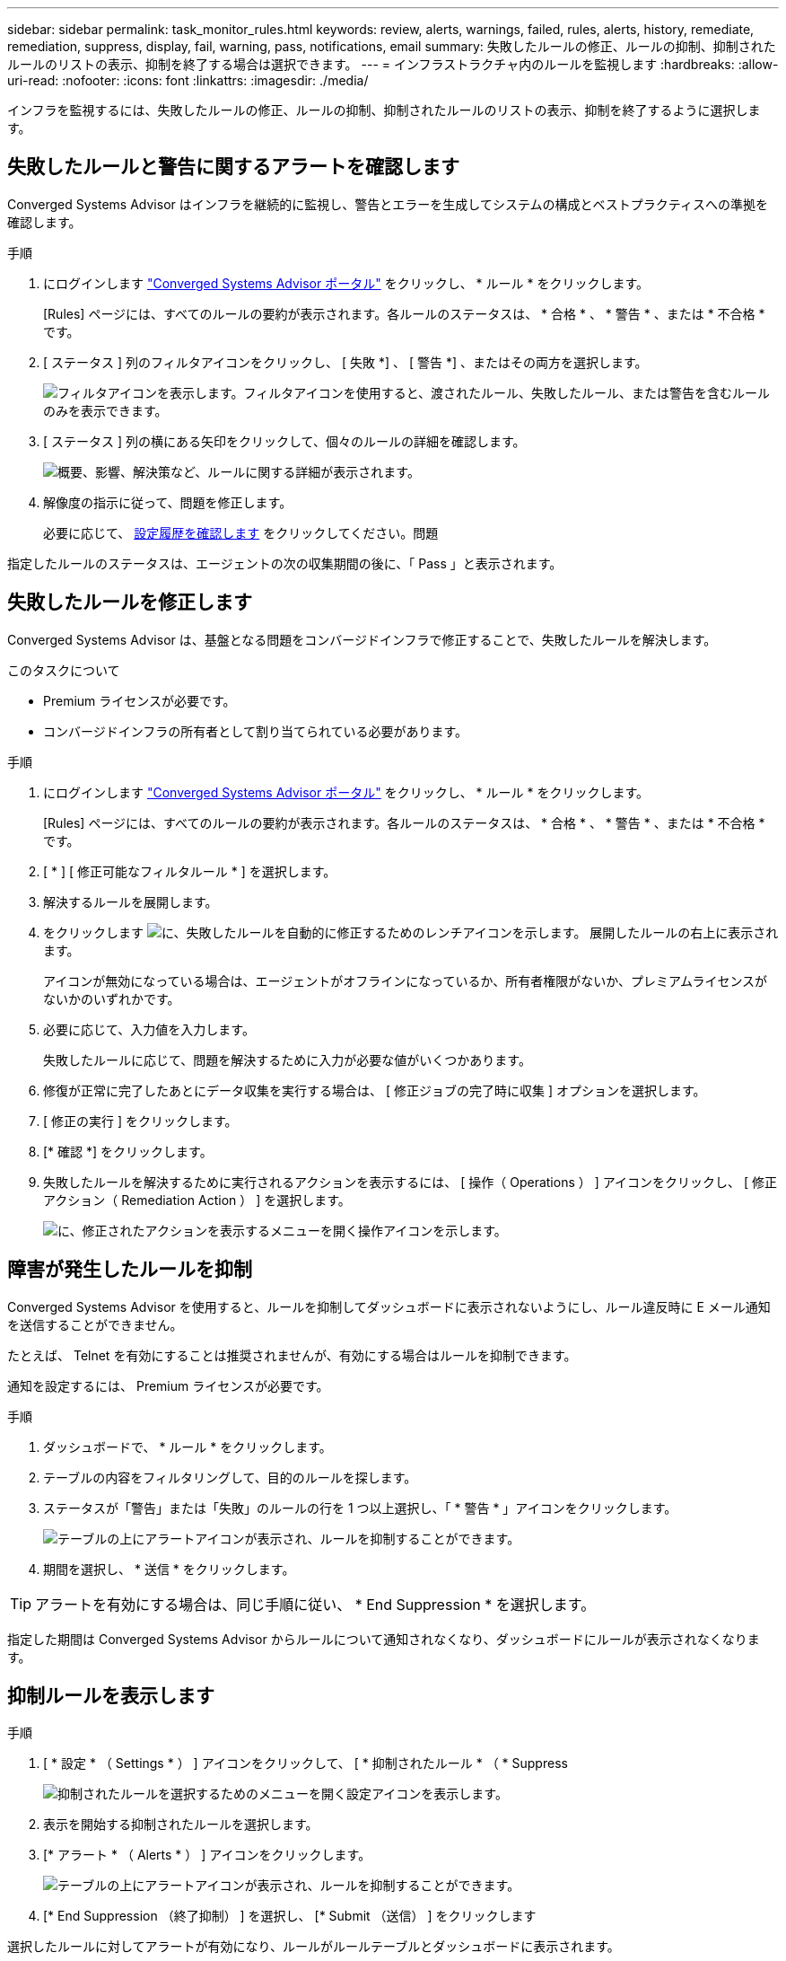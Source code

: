 ---
sidebar: sidebar 
permalink: task_monitor_rules.html 
keywords: review, alerts, warnings, failed, rules, alerts, history, remediate, remediation, suppress, display, fail, warning, pass, notifications, email 
summary: 失敗したルールの修正、ルールの抑制、抑制されたルールのリストの表示、抑制を終了する場合は選択できます。 
---
= インフラストラクチャ内のルールを監視します
:hardbreaks:
:allow-uri-read: 
:nofooter: 
:icons: font
:linkattrs: 
:imagesdir: ./media/


[role="lead"]
インフラを監視するには、失敗したルールの修正、ルールの抑制、抑制されたルールのリストの表示、抑制を終了するように選択します。



== 失敗したルールと警告に関するアラートを確認します

Converged Systems Advisor はインフラを継続的に監視し、警告とエラーを生成してシステムの構成とベストプラクティスへの準拠を確認します。

.手順
. にログインします https://csa.netapp.com/["Converged Systems Advisor ポータル"^] をクリックし、 * ルール * をクリックします。
+
[Rules] ページには、すべてのルールの要約が表示されます。各ルールのステータスは、 * 合格 * 、 * 警告 * 、または * 不合格 * です。

. [ ステータス ] 列のフィルタアイコンをクリックし、 [ 失敗 *] 、 [ 警告 *] 、またはその両方を選択します。
+
image:screenshot_rules_filter.gif["フィルタアイコンを表示します。フィルタアイコンを使用すると、渡されたルール、失敗したルール、または警告を含むルールのみを表示できます。"]

. [ ステータス ] 列の横にある矢印をクリックして、個々のルールの詳細を確認します。
+
image:screenshot_rules_information.gif["概要、影響、解決策など、ルールに関する詳細が表示されます。"]

. 解像度の指示に従って、問題を修正します。
+
必要に応じて、 <<Reviewing the history for an infrastructure,設定履歴を確認します>> をクリックしてください。問題



指定したルールのステータスは、エージェントの次の収集期間の後に、「 Pass 」と表示されます。



== 失敗したルールを修正します

Converged Systems Advisor は、基盤となる問題をコンバージドインフラで修正することで、失敗したルールを解決します。

.このタスクについて
* Premium ライセンスが必要です。
* コンバージドインフラの所有者として割り当てられている必要があります。


.手順
. にログインします https://csa.netapp.com/["Converged Systems Advisor ポータル"^] をクリックし、 * ルール * をクリックします。
+
[Rules] ページには、すべてのルールの要約が表示されます。各ルールのステータスは、 * 合格 * 、 * 警告 * 、または * 不合格 * です。

. [ * ] [ 修正可能なフィルタルール * ] を選択します。
. 解決するルールを展開します。
. をクリックします image:wrench_icon.jpg["に、失敗したルールを自動的に修正するためのレンチアイコンを示します。"] 展開したルールの右上に表示されます。
+
アイコンが無効になっている場合は、エージェントがオフラインになっているか、所有者権限がないか、プレミアムライセンスがないかのいずれかです。

. 必要に応じて、入力値を入力します。
+
失敗したルールに応じて、問題を解決するために入力が必要な値がいくつかあります。

. 修復が正常に完了したあとにデータ収集を実行する場合は、 [ 修正ジョブの完了時に収集 ] オプションを選択します。
. [ 修正の実行 ] をクリックします。
. [* 確認 *] をクリックします。
. 失敗したルールを解決するために実行されるアクションを表示するには、 [ 操作（ Operations ） ] アイコンをクリックし、 [ 修正アクション（ Remediation Action ） ] を選択します。
+
image:operations_icon.gif["に、修正されたアクションを表示するメニューを開く操作アイコンを示します。"]





== 障害が発生したルールを抑制

Converged Systems Advisor を使用すると、ルールを抑制してダッシュボードに表示されないようにし、ルール違反時に E メール通知を送信することができません。

たとえば、 Telnet を有効にすることは推奨されませんが、有効にする場合はルールを抑制できます。

通知を設定するには、 Premium ライセンスが必要です。

.手順
. ダッシュボードで、 * ルール * をクリックします。
. テーブルの内容をフィルタリングして、目的のルールを探します。
. ステータスが「警告」または「失敗」のルールの行を 1 つ以上選択し、「 * 警告 * 」アイコンをクリックします。
+
image:screenshot_rules_suppress.gif["テーブルの上にアラートアイコンが表示され、ルールを抑制することができます。"]

. 期間を選択し、 * 送信 * をクリックします。



TIP: アラートを有効にする場合は、同じ手順に従い、 * End Suppression * を選択します。

指定した期間は Converged Systems Advisor からルールについて通知されなくなり、ダッシュボードにルールが表示されなくなります。



== 抑制ルールを表示します

.手順
. [ * 設定 * （ Settings * ） ] アイコンをクリックして、 [ * 抑制されたルール * （ * Suppress
+
image:screenshot_suppressed_rules.gif["抑制されたルールを選択するためのメニューを開く設定アイコンを表示します。"]

. 表示を開始する抑制されたルールを選択します。
. [* アラート * （ Alerts * ） ] アイコンをクリックします。
+
image:screenshot_rules_suppress.gif["テーブルの上にアラートアイコンが表示され、ルールを抑制することができます。"]

. [* End Suppression （終了抑制） ] を選択し、 [* Submit （送信） ] をクリックします


選択したルールに対してアラートが有効になり、ルールがルールテーブルとダッシュボードに表示されます。
